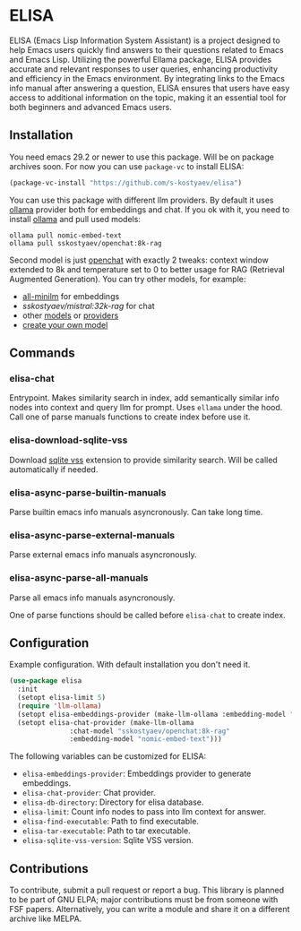 * ELISA

[[http://www.gnu.org/licenses/gpl-3.0.txt][file:https://img.shields.io/badge/license-GPL_3-green.svg]]

ELISA (Emacs Lisp Information System Assistant) is a project
designed to help Emacs users quickly find answers to their
questions related to Emacs and Emacs Lisp. Utilizing the powerful
Ellama package, ELISA provides accurate and relevant responses to
user queries, enhancing productivity and efficiency in the Emacs
environment. By integrating links to the Emacs info manual after
answering a question, ELISA ensures that users have easy access to
additional information on the topic, making it an essential tool
for both beginners and advanced Emacs users.

** Installation

You need emacs 29.2 or newer to use this package. Will be on package
archives soon. For now you can use ~package-vc~ to install ELISA:

#+begin_src emacs-lisp
  (package-vc-install "https://github.com/s-kostyaev/elisa")
#+end_src

You can use this package with different llm providers. By default it
uses [[https://github.com/jmorganca/ollama][ollama]] provider both for embeddings and chat. If you ok with it,
you need to install [[https://github.com/jmorganca/ollama][ollama]] and pull used models:

#+begin_src shell
  ollama pull nomic-embed-text
  ollama pull sskostyaev/openchat:8k-rag
#+end_src

Second model is just [[https://ollama.com/library/openchat][openchat]] with exactly 2 tweaks: context window
extended to 8k and temperature set to 0 to better usage for RAG
(Retrieval Augmented Generation). You can try other models, for
example:
- [[https://ollama.com/library/all-minilm][all-minilm]] for embeddings
- [[sskostyaev/mistral:32k-rag][sskostyaev/mistral:32k-rag]] for chat
- other [[https://ollama.com/library][models]] or [[https://github.com/ahyatt/llm?tab=readme-ov-file#setting-up-providers][providers]]
- [[https://github.com/ollama/ollama?tab=readme-ov-file#create-a-model][create your own model]]

** Commands

*** elisa-chat

Entrypoint. Makes similarity search in index, add semantically similar
info nodes into context and query llm for prompt. Uses ~ellama~ under
the hood. Call one of parse manuals functions to create index before
use it.

*** elisa-download-sqlite-vss

Download [[https://github.com/asg017/sqlite-vss][sqlite vss]] extension to provide similarity search. Will be
called automatically if needed.

*** elisa-async-parse-builtin-manuals

Parse builtin emacs info manuals asyncronously. Can take long time.

*** elisa-async-parse-external-manuals

Parse external emacs info manuals asyncronously.

*** elisa-async-parse-all-manuals

Parse all emacs info manuals asyncronously.

One of parse functions should be called before ~elisa-chat~ to create
index.

** Configuration

Example configuration. With default installation you don't need it.

#+begin_src emacs-lisp
  (use-package elisa
    :init
    (setopt elisa-limit 5)
    (require 'llm-ollama)
    (setopt elisa-embeddings-provider (make-llm-ollama :embedding-model "nomic-embed-text"))
    (setopt elisa-chat-provider (make-llm-ollama
				 :chat-model "sskostyaev/openchat:8k-rag"
				 :embedding-model "nomic-embed-text")))
#+end_src

The following variables can be customized for ELISA:
- ~elisa-embeddings-provider~: Embeddings provider to generate
  embeddings.
- ~elisa-chat-provider~: Chat provider.
- ~elisa-db-directory~: Directory for elisa database.
- ~elisa-limit~: Count info nodes to pass into llm context for answer.
- ~elisa-find-executable~: Path to find executable.
- ~elisa-tar-executable~: Path to tar executable.
- ~elisa-sqlite-vss-version~: Sqlite VSS version.

** Contributions

To contribute, submit a pull request or report a bug. This library is
planned to be part of GNU ELPA; major contributions must be from
someone with FSF papers. Alternatively, you can write a module and
share it on a different archive like MELPA.

